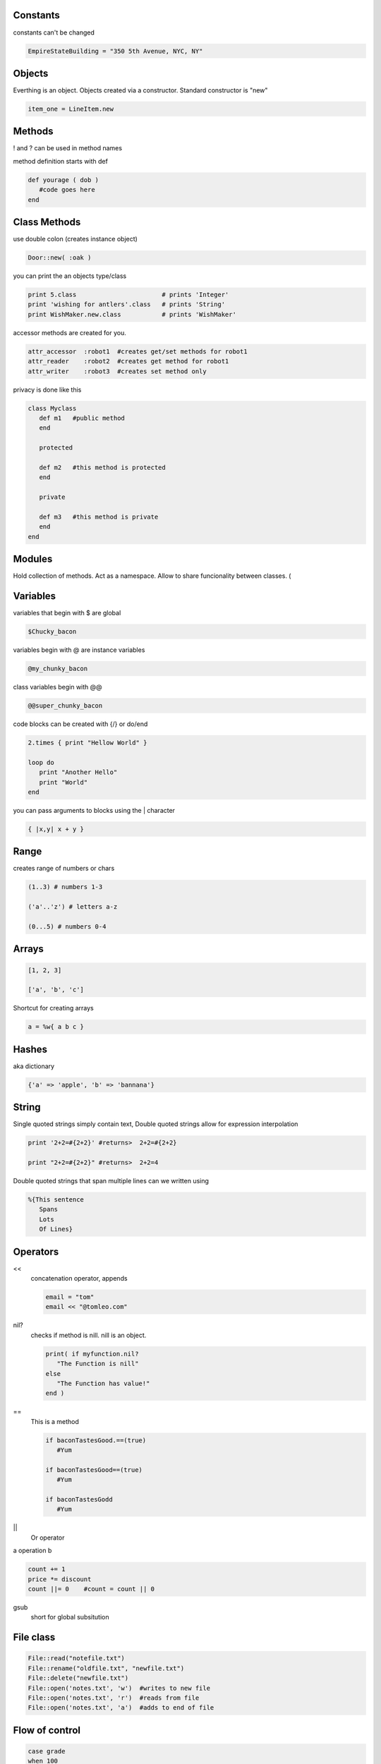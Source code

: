 Constants
---------------

constants can't be changed

.. code-block:: ruby

   EmpireStateBuilding = "350 5th Avenue, NYC, NY"
   
Objects
-----------

Everthing is an object. Objects created via a constructor. Standard constructor is "new"

.. code-block:: ruby

   item_one = LineItem.new
   
Methods
-----------

! and ? can be used in method names

method definition starts with def

.. code-block:: ruby

   def yourage ( dob )
      #code goes here
   end

Class Methods
-------------

use double colon (creates instance object)

.. code-block:: ruby

   Door::new( :oak )
   
you can print the an objects type/class

.. code-block:: ruby

   print 5.class                       # prints 'Integer'
   print 'wishing for antlers'.class   # prints 'String'
   print WishMaker.new.class           # prints 'WishMaker'

accessor methods are created for you.

.. code-block:: ruby

   attr_accessor  :robot1  #creates get/set methods for robot1
   attr_reader    :robot2  #creates get method for robot1
   attr_writer    :robot3  #creates set method only
   
privacy is done like this

.. code-block:: ruby

   class Myclass
      def m1   #public method
      end
      
      protected
      
      def m2   #this method is protected
      end
      
      private
      
      def m3   #this method is private
      end
   end
   
Modules
----------

Hold collection of methods.
Act as a namespace.
Allow to share funcionality between classes. (

Variables
----------

variables that begin with $ are global

.. code-block:: ruby

   $Chucky_bacon
   
variables begin with @ are instance variables

.. code-block:: ruby

   @my_chunky_bacon
   
class variables begin with @@

.. code-block:: ruby

   @@super_chunky_bacon
   
code blocks can be created with {/} or do/end

.. code-block:: ruby

   2.times { print "Hellow World" }
   
   loop do
      print "Another Hello"
      print "World"
   end

you can pass arguments to blocks using the | character

.. code-block:: ruby

   { |x,y| x + y }

Range
-----

creates range of numbers or chars

.. code-block:: ruby

   (1..3) # numbers 1-3
   
   ('a'..'z') # letters a-z
   
   (0...5) # numbers 0-4

Arrays
-------

.. code-block:: ruby

   [1, 2, 3]
   
   ['a', 'b', 'c']
   
Shortcut for creating arrays

.. code-block:: ruby

   a = %w{ a b c }
   
Hashes
-----------

aka dictionary

.. code-block:: ruby

   {'a' => 'apple', 'b' => 'bannana'}
   
String
--------

Single quoted strings simply contain text, Double quoted strings allow for expression interpolation

.. code-block:: ruby

   print '2+2=#{2+2}' #returns>  2+2=#{2+2}

   print "2+2=#{2+2}" #returns>  2+2=4
   
Double quoted strings that span multiple lines can we written using

.. code-block:: ruby

   %{This sentence
      Spans
      Lots
      Of Lines}


   
Operators
----------

<<
   concatenation operator, appends
   
   .. code-block:: ruby
   
      email = "tom"
      email << "@tomleo.com"
      
      
nil?
   checks if method is nill. nill is an object.
   
   .. code-block:: ruby
   
      print( if myfunction.nil?
         "The Function is nill"
      else
         "The Function has value!"
      end )

==
   This is a method
   
   .. code-block:: ruby
   
      if baconTastesGood.==(true)
         #Yum
         
      if baconTastesGood==(true)
         #Yum
         
      if baconTastesGodd
         #Yum
         
||
   Or operator
   
a operation b

.. code-block:: ruby

    count += 1
    price *= discount
    count ||= 0    #count = count || 0

gsub
   short for global subsitution
   
File class
------------

.. code-block:: ruby

   File::read("notefile.txt")
   File::rename("oldfile.txt", "newfile.txt")
   File::delete("newfile.txt")
   File::open('notes.txt', 'w')  #writes to new file
   File::open('notes.txt', 'r')  #reads from file
   File::open('notes.txt', 'a')  #adds to end of file
   
Flow of control
----------------

.. code-block:: ruby

   case grade
   when 100
      "A+"
   when 90..99
      "A"
   when 80..89
      "B"
   when 70..79
      "C"
   when 60..69
      "D"
   when 0..59
      "F"
   end
   
Regular Expressions (regex)
---------------------------

=~ is the match operator to test strings against regular expressions

.. code-block:: ruby

   if line =~ /P(erl|ython)/
      puts "What other scripting lanuage is work learning?"
   end




   


